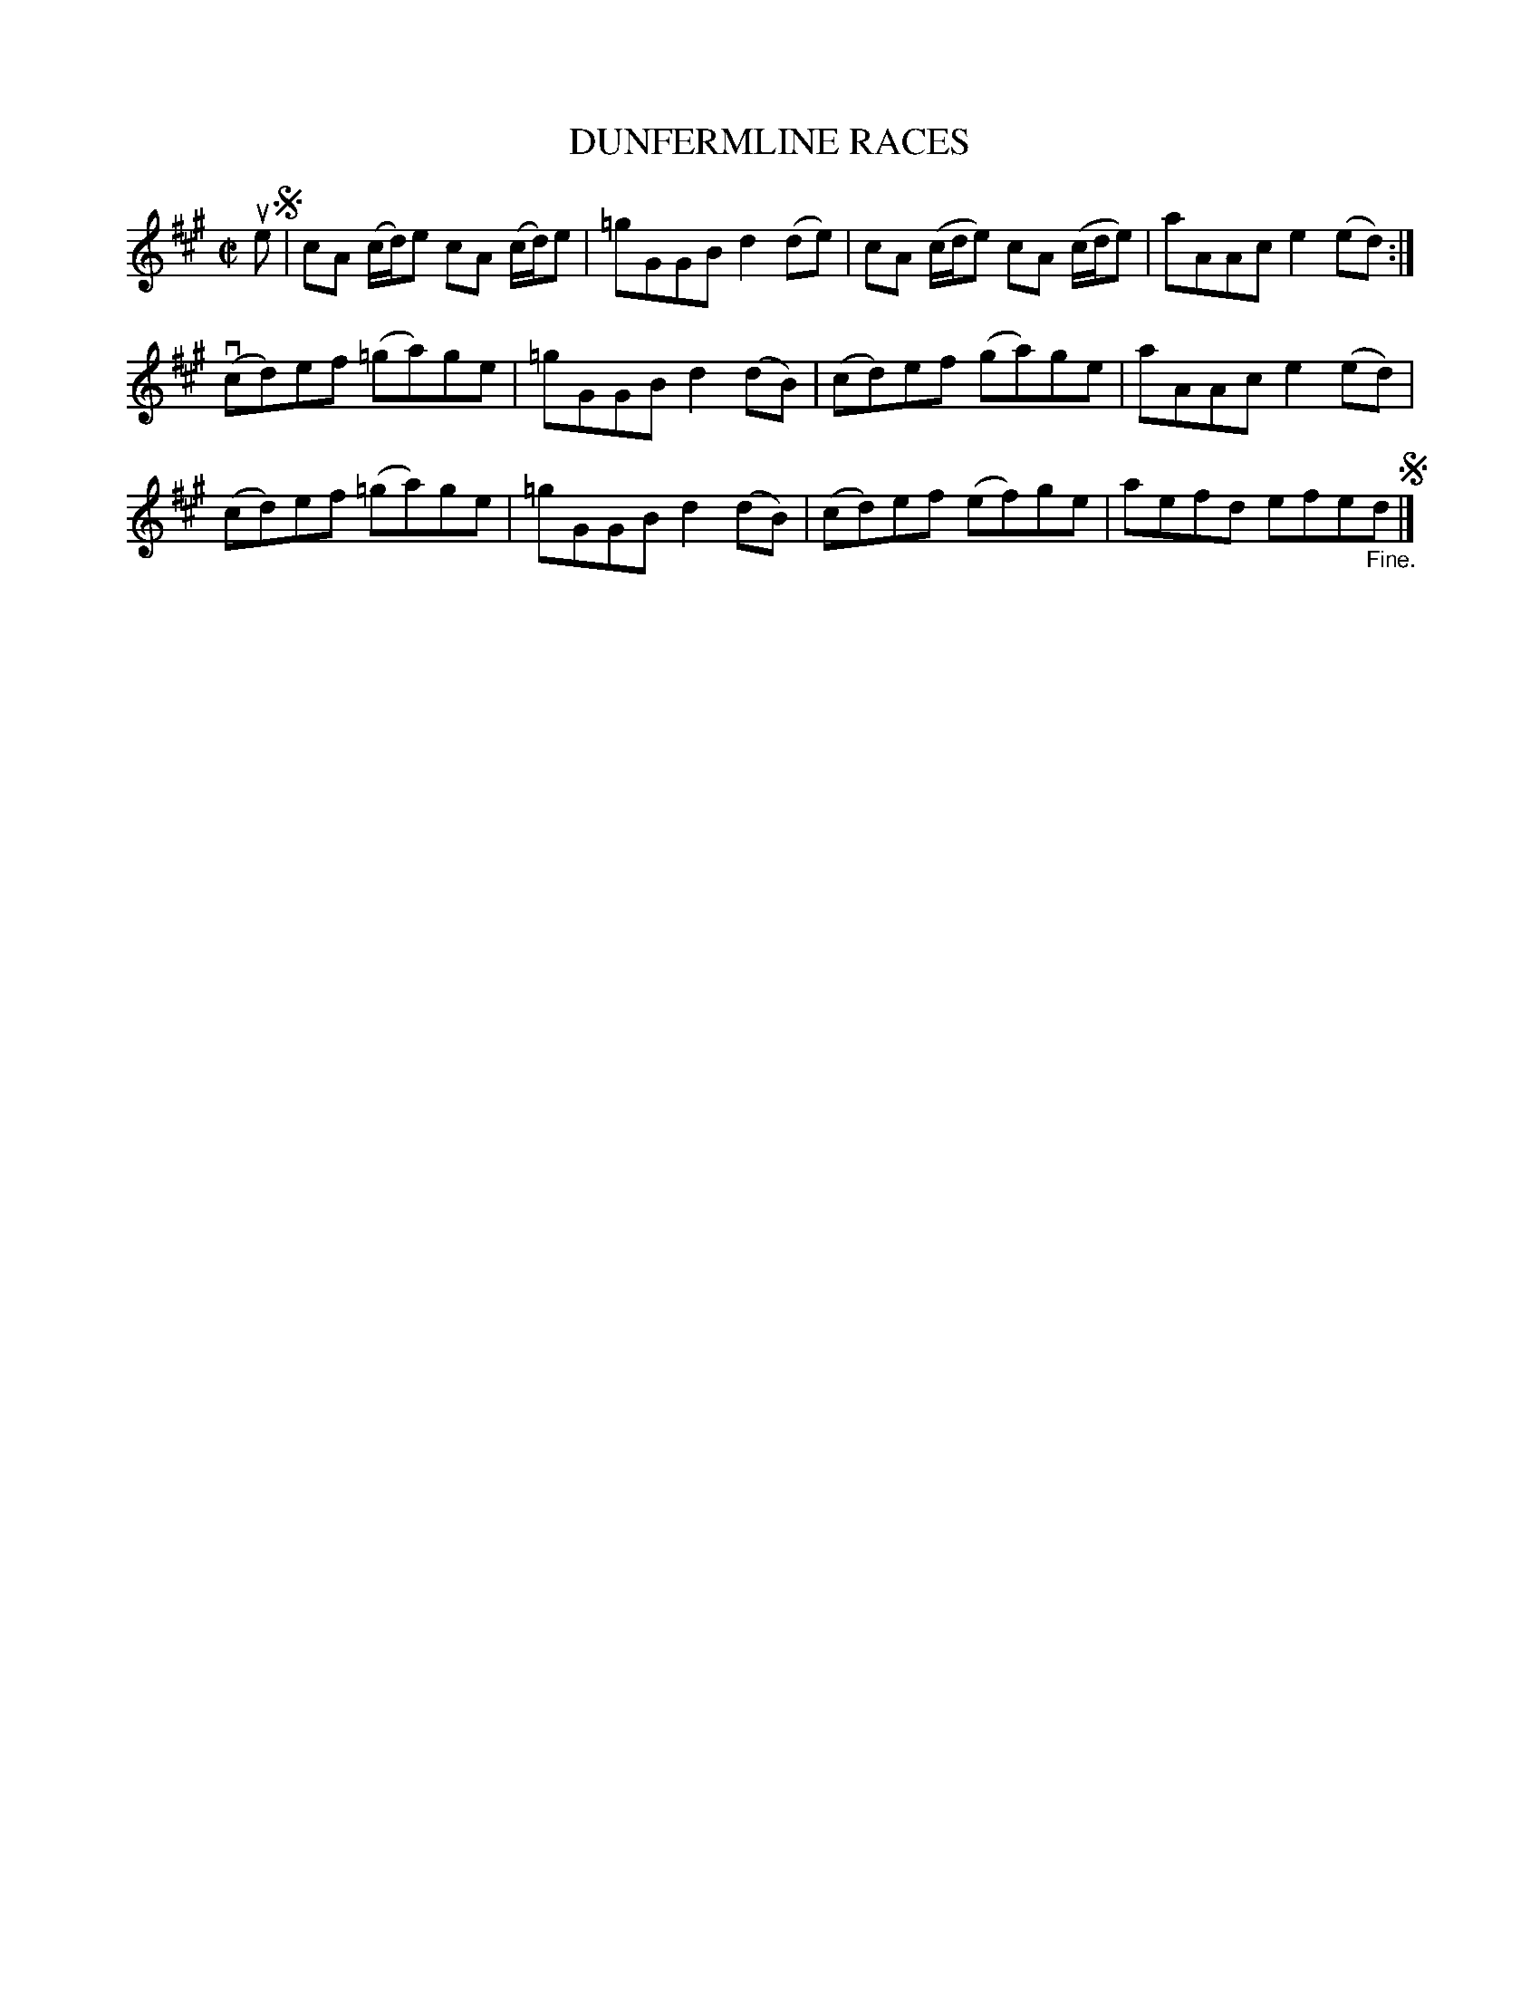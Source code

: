 X: 21271
T: DUNFERMLINE RACES
R: reel
B: K\"ohler's Violin Repository, v.2, 1885 p.127 #1
F: http://www.archive.org/details/klersviolinrepos02rugg
Z: 2012 John Chambers <jc:trillian.mit.edu>
M: C|
L: 1/8
K: A
ue !segno!|\
cA (c/d/)e cA (c/d/)e | =gGGB d2(de) | cA (c/d/e) cA (c/d/e) | aAAc e2(ed) :|
v(cd)ef (=ga)ge | =gGGB d2(dB) | (cd)ef (ga)ge | aAAc e2(ed) |
(cd)ef (=ga)ge | =gGGB d2(dB) | (cd)ef (ef)ge | aefd efe"_Fine."d !segno!|]
